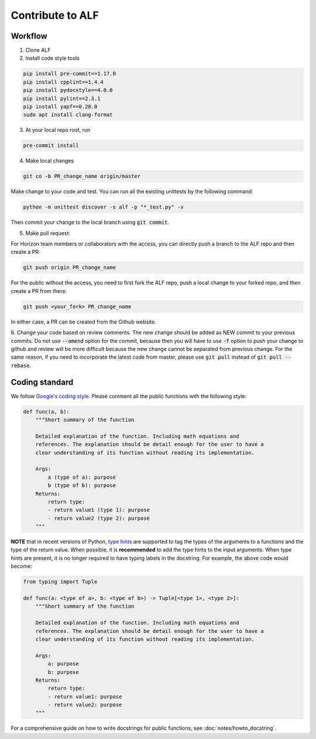 
Contribute to ALF
=================

Workflow
--------

1. Clone ALF

2. Install code style tools

.. code-block:: bash

    pip install pre-commit==1.17.0
    pip install cpplint==1.4.4
    pip install pydocstyle==4.0.0
    pip install pylint==2.3.1
    pip install yapf==0.28.0
    sudo apt install clang-format


3. At your local repo root, run

.. code-block:: bash

    pre-commit install

4. Make local changes

.. code-block:: bash

    git co -b PR_change_name origin/master


Make change to your code and test. You can run all the existing unittests
by the following command:

.. code-block:: bash

    python -m unittest discover -s alf -p "*_test.py" -v

Then commit your change to the local branch using :code:`git commit`.

5. Make pull request:

For Horizon team members or collaborators with the access, you can directly
push a branch to the ALF repo and then create a PR:

.. code-block:: bash

    git push origin PR_change_name

For the public without the access, you need to first fork the ALF repo, push
a local change to your forked repo, and then create a PR from there:

.. code-block:: bash

    git push <your_fork> PR_change_name

In either case, a PR can be created from the Github website.

6. Change your code based on review comments. The new change should be added
as NEW commit to your previous commits. Do not use :code:`--amend` option for the
commit, because then you will have to use :code:`-f` option to push your change to
github and review will be more difficult because the new change cannot
be separated from previous change. For the same reason, if you need to incorporate
the latest code from master, please use :code:`git pull` instead of :code:`git pull --rebase`.

Coding standard
---------------

We follow `Google's coding style <http://google.github.io/styleguide/pyguide.html>`_.
Please comment all the public functions with the following style:

.. code-block:: python

    def func(a, b):
        """Short summary of the function

        Detailed explanation of the function. Including math equations and
        references. The explanation should be detail enough for the user to have a
        clear understanding of its function without reading its implementation.

        Args:
            a (type of a): purpose
            b (type of b): purpose
        Returns:
            return type:
            - return value1 (type 1): purpose
            - return value2 (type 2): purpose
        """

**NOTE** that in recent versions of Python, `type hints <https://docs.python.org/3/library/typing.html>`_ are supported to tag the types of the arguments to a functions and the type of the return value. When possible, it is **recommended** to add the type hints to the input arguments. When type hints are present, it is no longer required to have typing labels in the docstring. For example, the above code would become:

.. code-block:: python

    from typing import Tuple

    def func(a: <type of a>, b: <type of b>) -> Tuple[<type 1>, <type 2>]:
        """Short summary of the function

        Detailed explanation of the function. Including math equations and
        references. The explanation should be detail enough for the user to have a
        clear understanding of its function without reading its implementation.

        Args:
            a: purpose
            b: purpose
        Returns:
            return type:
            - return value1: purpose
            - return value2: purpose
        """

For a comprehensive guide on how to write docstrings for public functions, see
:doc:`notes/howto_docstring`.

